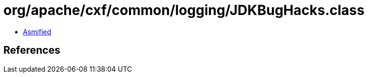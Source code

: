 = org/apache/cxf/common/logging/JDKBugHacks.class

 - link:JDKBugHacks-asmified.java[Asmified]

== References


